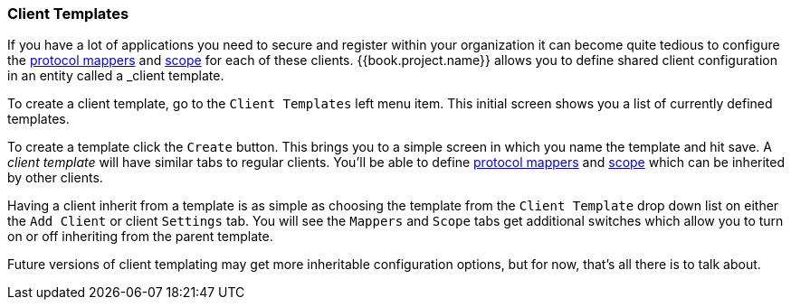 [[_client_templates]]
=== Client Templates

If you have a lot of applications you need to secure and register within your organization it can become quite tedious
to configure the <<fake/../../clients/protocol-mappers.adoc#_protocol-mappers, protocol mappers>> and <<fake/../../roles/client-scope.adoc#_client_scope, scope>>
for each of these clients.  {{book.project.name}} allows you to define shared client configuration in an entity called a _client template_.

To create a client template, go to the `Client Templates` left menu item.  This initial screen shows you a list of currently defined templates.

To create a template click the `Create` button.  This brings you to a simple screen in which you name the template and hit save.
A _client template_ will have similar tabs to regular clients.  You'll be able to define <<fake/../../clients/protocol-mappers.adoc#_protocol-mappers, protocol mappers>>
and <<fake/../../roles/client-scope.adoc#_client_scope, scope>> which can be inherited by other clients.

Having a client inherit from a template is as simple as choosing the template from the `Client Template` drop down list on either the
`Add Client` or client `Settings` tab.  You will see the `Mappers` and `Scope` tabs get additional switches which allow you
to turn on or off inheriting from the parent template.

Future versions of client templating may get more inheritable configuration options, but for now, that's all there is to talk about.
